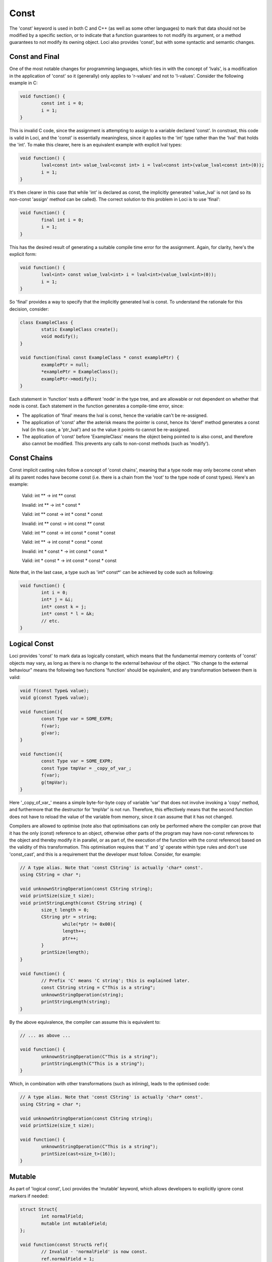 Const
=====

The 'const' keyword is used in both C and C++ (as well as some other languages) to mark that data should not be modified by a specific section, or to indicate that a function guarantees to not modify its argument, or a method guarantees to not modify its owning object. Loci also provides 'const', but with some syntactic and semantic changes.

Const and Final
---------------

One of the most notable changes for programming languages, which ties in with the concept of 'lvals', is a modification in the application of 'const' so it (generally) only applies to 'r-values' and not to 'l-values'. Consider the following example in C:

.. code-block:: c++

	void function() {
		const int i = 0;
		i = 1;
	}

This is invalid C code, since the assignment is attempting to assign to a variable declared 'const'. In constrast, this code is valid in Loci, and the 'const' is essentially meaningless, since it applies to the 'int' type rather than the 'lval' that holds the 'int'. To make this clearer, here is an equivalent example with explicit lval types:

.. code-block:: c++

	void function() {
		lval<const int> value_lval<const int> i = lval<const int>(value_lval<const int>(0));
		i = 1;
	}

It's then clearer in this case that while 'int' is declared as const, the implicitly generated 'value_lval' is not (and so its non-const 'assign' method can be called). The correct solution to this problem in Loci is to use 'final':

.. code-block:: c++

	void function() {
		final int i = 0;
		i = 1;
	}

This has the desired result of generating a suitable compile time error for the assignment. Again, for clarity, here's the explicit form:

.. code-block:: c++

	void function() {
		lval<int> const value_lval<int> i = lval<int>(value_lval<int>(0));
		i = 1;
	}

So 'final' provides a way to specify that the implicitly generated lval is const. To understand the rationale for this decision, consider:

.. code-block:: c++

	class ExampleClass {
		static ExampleClass create();
		void modify();
	}
	
	void function(final const ExampleClass * const examplePtr) {
		examplePtr = null;
		*examplePtr = ExampleClass();
		examplePtr->modify();
	}

Each statement in 'function' tests a different 'node' in the type tree, and are allowable or not dependent on whether that node is const. Each statement in the function generates a compile-time error, since:

* The application of 'final' means the lval is const, hence the variable can't be re-assigned.
* The application of 'const' after the asterisk means the pointer is const, hence its 'deref' method generates a const lval (in this case, a 'ptr_lval') and so the value it points-to cannot be re-assigned.
* The application of 'const' before 'ExampleClass' means the object being pointed to is also const, and therefore also cannot be modified. This prevents any calls to non-const methods (such as 'modify').

Const Chains
------------

Const implicit casting rules follow a concept of 'const chains', meaning that a type node may only become const when all its parent nodes have become const (i.e. there is a chain from the 'root' to the type node of const types). Here's an example:

..

	Valid:   int ** -> int ** const
	
	Invalid: int ** -> int * const *
	
	Valid:   int ** const -> int * const * const
	
	Invalid: int ** const -> int const ** const
	
	Valid:   int ** const -> int const * const * const
	
	Valid:   int ** -> int const * const * const
	
	Invalid: int * const * -> int const * const *
	
	Valid:   int * const * -> int const * const * const

Note that, in the last case, a type such as 'int\* const\*' can be achieved by code such as following:

.. code-block:: c++

	void function() {
		int i = 0;
		int* j = &i;
		int* const k = j;
		int* const * l = &k;
		// etc.
	}

Logical Const
-------------

Loci provides 'const' to mark data as logically constant, which means that the fundamental memory contents of 'const' objects may vary, as long as there is no change to the external behaviour of the object. ''No change to the external behaviour" means the following two functions 'function' should be equivalent, and any transformation between them is valid:

.. code-block:: c++

	void f(const Type& value);
	void g(const Type& value);
	
	void function(){
		const Type var = SOME_EXPR;
		f(var);
		g(var);
	}
	
	void function(){
		const Type var = SOME_EXPR;
		const Type tmpVar = _copy_of_var_;
		f(var);
		g(tmpVar);
	}

Here '_copy_of_var_' means a simple byte-for-byte copy of variable 'var' that does not involve invoking a 'copy' method, and furthermore that the destructor for 'tmpVar' is not run. Therefore, this effectively means that the second function does not have to reload the value of the variable from memory, since it can assume that it has not changed.

Compilers are allowed to optimise (note also that optimisations can only be performed where the compiler can prove that it has the only (const) reference to an object, otherwise other parts of the program may have non-const references to the object and thereby modify it in parallel, or as part of, the execution of the function with the const reference) based on the validity of this transformation. This optimisation requires that 'f' and 'g' operate within type rules and don't use 'const_cast', and this is a requirement that the developer must follow. Consider, for example:

.. code-block:: c++

	// A type alias. Note that 'const CString' is actually 'char* const'.
	using CString = char *;
	
	void unknownStringOperation(const CString string);
	void printSize(size_t size);
	void printStringLength(const CString string) {
		size_t length = 0;
		CString ptr = string;
			while(*ptr != 0x00){
			length++;
			ptr++;
		}
		printSize(length);
	}
	
	void function() {
		// Prefix 'C' means 'C string'; this is explained later.
		const CString string = C"This is a string";
		unknownStringOperation(string);
		printStringLength(string);
	}

By the above equivalence, the compiler can assume this is equivalent to:

.. code-block:: c++

	// ... as above ...
	
	void function() {
		unknownStringOperation(C"This is a string");
		printStringLength(C"This is a string");
	}

Which, in combination with other transformations (such as inlining), leads to the optimised code:

.. code-block:: c++

	// A type alias. Note that 'const CString' is actually 'char* const'.
	using CString = char *;
	
	void unknownStringOperation(const CString string);
	void printSize(size_t size);
	
	void function() {
		unknownStringOperation(C"This is a string");
		printSize(cast<size_t>(16));
	}

Mutable
-------

As part of 'logical const', Loci provides the 'mutable' keyword, which allows developers to explicitly ignore const markers if needed:

.. code-block:: c++

	struct Struct{
		int normalField;
		mutable int mutableField;
	};
	
	void function(const Struct& ref){
		// Invalid - 'normalField' is now const.
		ref.normalField = 1;
		
		// Valid - mutable keyword overrides const.
		ref.mutableField = 1;
	}

Following the rules of logical const, 'mutable' should only ever be used when it has no effect on the external behaviour of an object. Again, this means the above transformation should apply. And since optimisations occur based on const, it is important that developers only use 'mutable' when absolutely necessary and ensure correctness when it is used.

Of course this means the example given for 'mutable' (involving the mutable field of a struct) is an incorrect use, since the field marked as 'mutable' is directly accessible to functions 'f' and 'g'footnote{Consider the case where 'f' modifies the mutable field, and 'g' reads it.}.

A good example of its correct use would be in a reference counting smart pointer class, in which the reference count field can (and should) be marked as 'mutable'. Considering the transformation above once again, it doesn't matter whether 'f' modifies the reference countfootnote{It could, for example, create a copy of the smart pointer and store it somewhere, increasing the reference count.}, because 'g' only depends on a count greater than 0 (and the reference counting invariant is intended to ensure that is always true until the last smart pointer object is destroyed).

Marking class member variable mutexes as 'mutable' is another example of a good use of the keyword, since 'lock' and 'unlock' methods modify the external behaviour of the mutexfootnote{Consider calling 'lock' twice in a row, without calling 'unlock'.} and therefore require it to be non-const, but any object that contains a mutex to handle races uses it in a way that does not affect its external behaviour (i.e. the above transformation is valid):

.. code-block:: c++

	class Mutex {
		void lock();
		void unlock();
	}
	
	class Lock(Mutex& mutex) {
		static create(Mutex& mutex) {
			mutex.lock();
			return @(mutex);
		}
		
		~ {
			@mutex.unlock();
		}
	}
	
	class CustomType(mutable Mutex mutex, Type value){
		// ...
		
		void setValue(Type value) {
			auto lock = Lock(@mutex);
			@value = value;
		}
		
		int getValue() const {
			// 'Lock' object will call 'lock'
			// and 'unlock' on the mutex.
			auto lock = Lock(@mutex);
			return @value;
		}
	}

Methods
-------

Methods can be marked as 'const' to indicate they do not modify their owning object, as used above. Here's another example:

.. code-block:: c++

	class ClassObject{
		void normalMethod();
		void constMethod() const;
	}
	
	void f(const ClassObject& object){
		// Invalid - non-const method cannot
		// be called on const object.
		object.normalMethod();
		
		// Valid.
		object.constMethod();
	}

Casting Const Away
------------------

Const can be cast away if needed with 'const_cast', but doing so could be very dangerous, since the compiler may be performing transformations as above. This means that the only valid use for const_cast is to modify the type of a pointer to support an API that fails to use 'const', but it is guaranteed that the API does not modify the object:

.. code-block:: c++

	void doSomething(int i);
	
	void oldAPI(int * i){
		doSomething(*i);
	}
	
	void f(const int * const i){
		oldAPI(const_cast<int *>(i));
	}


